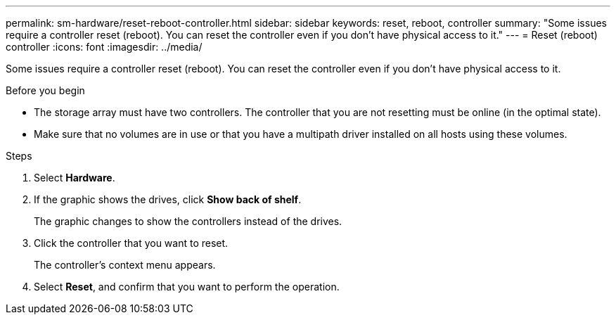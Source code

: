 ---
permalink: sm-hardware/reset-reboot-controller.html
sidebar: sidebar
keywords: reset, reboot, controller
summary: "Some issues require a controller reset (reboot). You can reset the controller even if you don’t have physical access to it."
---
= Reset (reboot) controller
:icons: font
:imagesdir: ../media/

[.lead]
Some issues require a controller reset (reboot). You can reset the controller even if you don't have physical access to it.

.Before you begin

* The storage array must have two controllers. The controller that you are not resetting must be online (in the optimal state).
* Make sure that no volumes are in use or that you have a multipath driver installed on all hosts using these volumes.

.Steps

. Select *Hardware*.
. If the graphic shows the drives, click *Show back of shelf*.
+
The graphic changes to show the controllers instead of the drives.

. Click the controller that you want to reset.
+
The controller's context menu appears.

. Select *Reset*, and confirm that you want to perform the operation.
